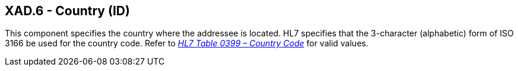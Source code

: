== XAD.6 - Country (ID)

[datatype-definition]
This component specifies the country where the addressee is located. HL7 specifies that the 3-character (alphabetic) form of ISO 3166 be used for the country code. Refer to file:///E:\V2\v2.9%20final%20Nov%20from%20Frank\V29_CH02C_Tables.docx#HL70399[_HL7 Table_ _0399 – Country Code_] for valid values.

